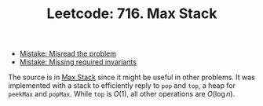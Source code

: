 :PROPERTIES:
:ID:       A187DF80-539E-4BE2-811A-AB2587F78662
:ROAM_REFS: https://leetcode.com/problems/max-stack/
:END:
#+TITLE: Leetcode: 716. Max Stack
#+ROAM_REFS: https://leetcode.com/problems/max-stack/
#+LEETCODE_LEVEL: Hard
#+ANKI_DECK: Problem Solving
#+ANKI_CARD_ID: 1661446043397

- [[id:192401C2-DA6F-4496-B530-89A3546712FD][Mistake: Misread the problem]]
- [[id:3D263A82-52AE-4C90-830D-C533ABAFFF3E][Mistake: Missing required invariants]]

The source is in [[id:A0500087-56D9-4D34-936F-E8E3912C4761][Max Stack]] since it might be useful in other problems.  It was implemented with a stack to efficiently reply to ~pop~ and ~top~, a heap for ~peekMax~ and ~popMax~.  While ~top~ is $O(1)$, all other operations are $O(\log n)$.
